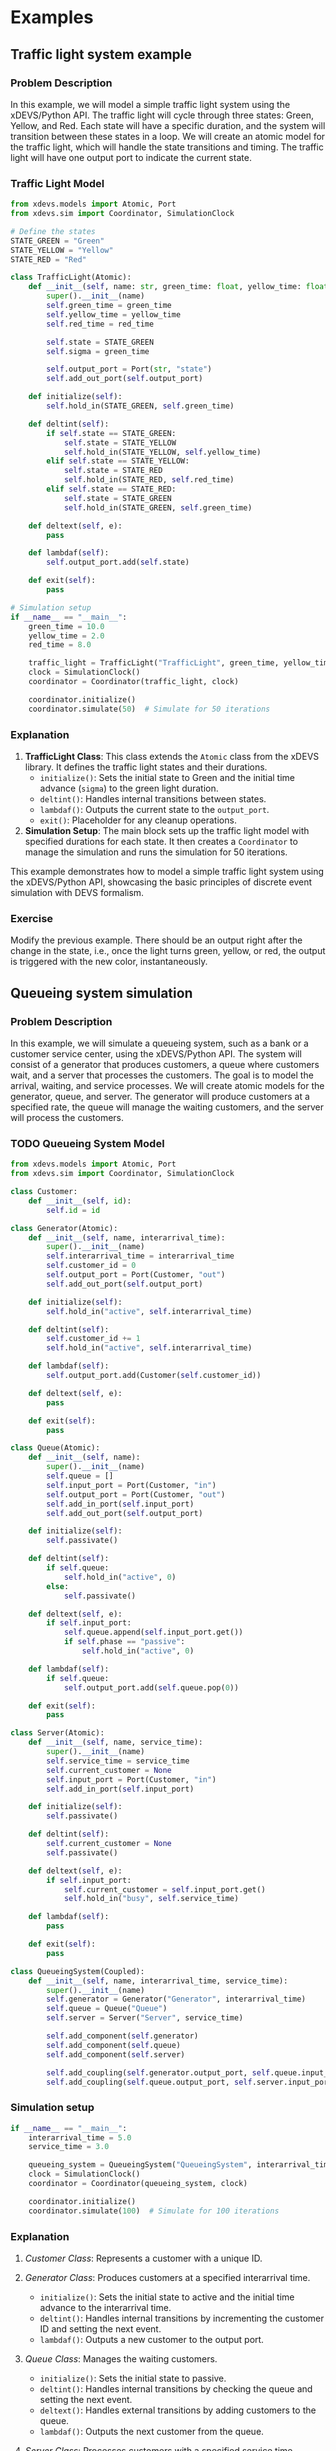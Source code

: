 * Examples

** Traffic light system example

*** Problem Description

In this example, we will model a simple traffic light system using the xDEVS/Python API. The traffic light will cycle through three states: Green, Yellow, and Red. Each state will have a specific duration, and the system will transition between these states in a loop. We will create an atomic model for the traffic light, which will handle the state transitions and timing. The traffic light will have one output port to indicate the current state.

*** Traffic Light Model

#+begin_src python
from xdevs.models import Atomic, Port
from xdevs.sim import Coordinator, SimulationClock

# Define the states
STATE_GREEN = "Green"
STATE_YELLOW = "Yellow"
STATE_RED = "Red"

class TrafficLight(Atomic):
    def __init__(self, name: str, green_time: float, yellow_time: float, red_time: float):
        super().__init__(name)
        self.green_time = green_time
        self.yellow_time = yellow_time
        self.red_time = red_time

        self.state = STATE_GREEN
        self.sigma = green_time

        self.output_port = Port(str, "state")
        self.add_out_port(self.output_port)

    def initialize(self):
        self.hold_in(STATE_GREEN, self.green_time)

    def deltint(self):
        if self.state == STATE_GREEN:
            self.state = STATE_YELLOW
            self.hold_in(STATE_YELLOW, self.yellow_time)
        elif self.state == STATE_YELLOW:
            self.state = STATE_RED
            self.hold_in(STATE_RED, self.red_time)
        elif self.state == STATE_RED:
            self.state = STATE_GREEN
            self.hold_in(STATE_GREEN, self.green_time)

    def deltext(self, e):
        pass

    def lambdaf(self):
        self.output_port.add(self.state)

    def exit(self):
        pass

# Simulation setup
if __name__ == "__main__":
    green_time = 10.0
    yellow_time = 2.0
    red_time = 8.0

    traffic_light = TrafficLight("TrafficLight", green_time, yellow_time, red_time)
    clock = SimulationClock()
    coordinator = Coordinator(traffic_light, clock)

    coordinator.initialize()
    coordinator.simulate(50)  # Simulate for 50 iterations
#+end_src

*** Explanation

1. *TrafficLight Class*: This class extends the =Atomic= class from the xDEVS library. It defines the traffic light states and their durations.
   - =initialize()=: Sets the initial state to Green and the initial time advance (=sigma=) to the green light duration.
   - =deltint()=: Handles internal transitions between states.
   - =lambdaf()=: Outputs the current state to the =output_port=.
   - =exit()=: Placeholder for any cleanup operations.

2. *Simulation Setup*: The main block sets up the traffic light model with specified durations for each state. It then creates a =Coordinator= to manage the simulation and runs the simulation for 50 iterations.

This example demonstrates how to model a simple traffic light system using the xDEVS/Python API, showcasing the basic principles of discrete event simulation with DEVS formalism.

*** Exercise

Modify the previous example. There should be an output right after the change in the state, i.e., once the light turns green, yellow, or red, the output is triggered with the new color, instantaneously.

** Queueing system simulation

*** Problem Description

In this example, we will simulate a queueing system, such as a bank or a customer service center, using the xDEVS/Python API. The system will consist of a generator that produces customers, a queue where customers wait, and a server that processes the customers. The goal is to model the arrival, waiting, and service processes. We will create atomic models for the generator, queue, and server. The generator will produce customers at a specified rate, the queue will manage the waiting customers, and the server will process the customers.

*** TODO Queueing System Model

#+begin_src python
from xdevs.models import Atomic, Port
from xdevs.sim import Coordinator, SimulationClock

class Customer:
    def __init__(self, id):
        self.id = id

class Generator(Atomic):
    def __init__(self, name, interarrival_time):
        super().__init__(name)
        self.interarrival_time = interarrival_time
        self.customer_id = 0
        self.output_port = Port(Customer, "out")
        self.add_out_port(self.output_port)

    def initialize(self):
        self.hold_in("active", self.interarrival_time)

    def deltint(self):
        self.customer_id += 1
        self.hold_in("active", self.interarrival_time)

    def lambdaf(self):
        self.output_port.add(Customer(self.customer_id))

    def deltext(self, e):
        pass

    def exit(self):
        pass

class Queue(Atomic):
    def __init__(self, name):
        super().__init__(name)
        self.queue = []
        self.input_port = Port(Customer, "in")
        self.output_port = Port(Customer, "out")
        self.add_in_port(self.input_port)
        self.add_out_port(self.output_port)

    def initialize(self):
        self.passivate()

    def deltint(self):
        if self.queue:
            self.hold_in("active", 0)
        else:
            self.passivate()

    def deltext(self, e):
        if self.input_port:
            self.queue.append(self.input_port.get())
            if self.phase == "passive":
                self.hold_in("active", 0)

    def lambdaf(self):
        if self.queue:
            self.output_port.add(self.queue.pop(0))

    def exit(self):
        pass

class Server(Atomic):
    def __init__(self, name, service_time):
        super().__init__(name)
        self.service_time = service_time
        self.current_customer = None
        self.input_port = Port(Customer, "in")
        self.add_in_port(self.input_port)

    def initialize(self):
        self.passivate()

    def deltint(self):
        self.current_customer = None
        self.passivate()

    def deltext(self, e):
        if self.input_port:
            self.current_customer = self.input_port.get()
            self.hold_in("busy", self.service_time)

    def lambdaf(self):
        pass

    def exit(self):
        pass

class QueueingSystem(Coupled):
    def __init__(self, name, interarrival_time, service_time):
        super().__init__(name)
        self.generator = Generator("Generator", interarrival_time)
        self.queue = Queue("Queue")
        self.server = Server("Server", service_time)

        self.add_component(self.generator)
        self.add_component(self.queue)
        self.add_component(self.server)

        self.add_coupling(self.generator.output_port, self.queue.input_port)
        self.add_coupling(self.queue.output_port, self.server.input_port)
#+end_src

*** Simulation setup

#+begin_src python
if __name__ == "__main__":
    interarrival_time = 5.0
    service_time = 3.0

    queueing_system = QueueingSystem("QueueingSystem", interarrival_time, service_time)
    clock = SimulationClock()
    coordinator = Coordinator(queueing_system, clock)

    coordinator.initialize()
    coordinator.simulate(100)  # Simulate for 100 iterations
#+end_src

*** Explanation

1. /Customer Class/: Represents a customer with a unique ID.

2. /Generator Class/: Produces customers at a specified interarrival time.
   - =initialize()=: Sets the initial state to active and the initial time advance to the interarrival time.
   - =deltint()=: Handles internal transitions by incrementing the customer ID and setting the next event.
   - =lambdaf()=: Outputs a new customer to the output port.

3. /Queue Class/: Manages the waiting customers.
   - =initialize()=: Sets the initial state to passive.
   - =deltint()=: Handles internal transitions by checking the queue and setting the next event.
   - =deltext()=: Handles external transitions by adding customers to the queue.
   - =lambdaf()=: Outputs the next customer from the queue.

4. /Server Class/: Processes customers with a specified service time.
   - =initialize()=: Sets the initial state to passive.
   - =deltint()=: Handles internal transitions by setting the server to idle.
   - =deltext()=: Handles external transitions by starting the service for a new customer.

5. /QueueingSystem Class/: A coupled model that integrates the generator, queue, and server.
   - =__init__()=: Initializes the components and sets up the couplings between them.

6. /Simulation Setup/: The main block sets up the queueing system model with specified interarrival and service times. It then creates a =Coordinator= to manage the simulation and runs the simulation for 100 iterations.

This example demonstrates how to model a queueing system using the xDEVS/Python API, showcasing the basic principles of discrete event simulation with DEVS formalism.

** Parallel Simulation Example

In this section, we will demonstrate how to run a parallel simulation using the DEVS/Java API. We will use the Experimental Frame - Processor (EFP) model as an example. The EFP model consists of a generator, a processor, and a transducer. The generator produces jobs, the processor processes them, and the transducer collects statistics.

*** EFP Model

The EFP model is a coupled model that integrates the generator, processor, and transducer components.

#+begin_src java
package xdevs.core.examples.efp;

import java.util.logging.Level;
import xdevs.core.modeling.Coupled;
import xdevs.core.simulation.Coordinator;
import xdevs.core.util.DevsLogger;

public class Efp extends Coupled {

    public Efp(String name, double generatorPeriod, double processorPeriod, double transducerPeriod) {
        super(name);

        Ef ef = new Ef("ef", generatorPeriod, transducerPeriod);
        super.addComponent(ef);
        Processor processor = new Processor("processor", processorPeriod);
        super.addComponent(processor);

        super.addCoupling(ef.oOut, processor.iIn);
        super.addCoupling(processor.oOut, ef.iIn);
    }

    public static void main(String args[]) {
        DevsLogger.setup(Level.FINE);
        Efp efp = new Efp("efp", 1, 3, 100);
        Coordinator coordinator = new Coordinator(efp);
        coordinator.initialize();
        coordinator.simulate(Long.MAX_VALUE);
        coordinator.exit();
    }
}
#+end_src

*** Generator

The generator produces jobs at a specified period.

#+begin_src java
package xdevs.core.examples.efp;

import org.w3c.dom.Element;
import xdevs.core.modeling.Atomic;
import xdevs.core.modeling.Port;

public class Generator extends Atomic {
    public Port<Job> iStop = new Port<>("iStop");
    public Port<Job> oOut = new Port<>("oOut");
    protected int jobCounter;
    protected double period;

    public Generator(String name, double period) {
        super(name);
        super.addInPort(iStop);
        super.addOutPort(oOut);
        this.period = period;
    }

    public Generator(Element xmlAtomic) {
        this(xmlAtomic.getAttribute("name"), Double.parseDouble(
                ((Element) (xmlAtomic.getElementsByTagName("constructor-arg").item(0))).getAttribute("value")));
    }

    @Override
    public void initialize() {
        jobCounter = 1;
        this.holdIn("active", period);
    }

    @Override
    public void exit() {
    }

    @Override
    public void deltint() {
        jobCounter++;
        this.holdIn("active", period);
    }

    @Override
    public void deltext(double e) {
        super.resume(e);
        super.passivate();
    }

    @Override
    public void lambda() {
        Job job = new Job("" + jobCounter + "");
        oOut.addValue(job);
    }
}
#+end_src

*** Processor

The processor processes jobs with a given processing time.

#+begin_src java
package xdevs.core.examples.efp;

import org.w3c.dom.Element;
import xdevs.core.modeling.Atomic;
import xdevs.core.modeling.Port;

public class Processor extends Atomic {

    protected Port<Job> iIn = new Port<>("in");
    protected Port<Job> oOut = new Port<>("out");
    protected Job currentJob = null;
    protected double processingTime;
    protected double clock;

    public Processor(String name, double processingTime) {
        super(name);
        super.addInPort(iIn);
        super.addOutPort(oOut);
        this.processingTime = processingTime;
        this.clock = 0;
    }

    public Processor(Element xmlAtomic) {
        this(xmlAtomic.getAttribute("name"), 
             Double.parseDouble(((Element)(xmlAtomic.getElementsByTagName("constructor-arg").item(0))).getAttribute("value")));
    }

    @Override
    public void initialize() {
        super.passivate();
    }

    @Override
    public void exit() {
    }

    @Override
    public void deltint() {
        clock += super.getSigma();
        super.passivate();
    }

    @Override
    public void deltext(double e) {
        super.resume(e);
        clock += e;
        if (super.phaseIs("passive")) {
            currentJob = iIn.getSingleValue();
            super.holdIn("active", processingTime);
            currentJob.time = clock;
        }
    }

    @Override
    public void lambda() {
        oOut.addValue(currentJob);
    }
}
#+end_src

*** Transducer

The transducer collects statistics about the jobs and finishes the simulation when the observation time is reached.

#+begin_src java
package xdevs.core.examples.efp;

import java.util.LinkedList;
import java.util.logging.Logger;
import org.w3c.dom.Element;
import xdevs.core.modeling.Atomic;
import xdevs.core.modeling.Port;

public class Transducer extends Atomic {

    private static final Logger LOGGER = Logger.getLogger(Transducer.class.getName());

    public Port<Job> iArrived = new Port<>("iArrived");
    public Port<Job> iSolved = new Port<>("iSolved");
    public Port<Job> oOut = new Port<>("oOut");
    protected LinkedList<Job> jobsArrived = new LinkedList<>();
    protected LinkedList<Job> jobsSolved = new LinkedList<>();
    protected double observationTime;
    protected double totalTa;
    protected double clock;

    public Transducer(String name, double observationTime) {
        super(name);
        super.addInPort(iArrived);
        super.addInPort(iSolved);
        super.addOutPort(oOut);
        totalTa = 0;
        clock = 0;
        this.observationTime = observationTime;
    }

    public Transducer(Element xmlAtomic) {
        this(xmlAtomic.getAttribute("name"), 
             Double.parseDouble(((Element)(xmlAtomic.getElementsByTagName("constructor-arg").item(0))).getAttribute("value")));
    }

    @Override
    public void initialize() {
        super.holdIn("active", observationTime);
    }

    @Override
    public void exit() {
    }

    @Override
    public void deltint() {
        clock = clock + getSigma();
        double throughput;
        double avgTaTime;
        if (phaseIs("active")) {
            if (!jobsSolved.isEmpty()) {
                avgTaTime = totalTa / jobsSolved.size();
                if (clock > 0.0) {
                    throughput = jobsSolved.size() / clock;
                } else {
                    throughput = 0.0;
                }
            } else {
                avgTaTime = 0.0;
                throughput = 0.0;
            }
            LOGGER.info("End time: " + clock);
            LOGGER.info("Jobs arrived : " + jobsArrived.size());
            LOGGER.info("Jobs solved : " + jobsSolved.size());
            LOGGER.info("Average TA = " + avgTaTime);
            LOGGER.info("Throughput = " + throughput);
            holdIn("done", 0);
        } else {
            passivate();
        }
    }

    @Override
    public void deltext(double e) {
        super.resume(e);
        clock = clock + e;
        if (phaseIs("active")) {
            if (!iArrived.isEmpty()) {
                Job job = iArrived.getSingleValue();
                LOGGER.fine("Start job " + job.id + " @ t = " + clock);
                job.time = clock;
                jobsArrived.add(job);
            }
            if (!iSolved.isEmpty()) {
                for(Job job : iSolved.getValues()) {
                    totalTa += (clock - job.time);
                    LOGGER.fine("Finish job " + job.id + " @ t = " + clock);
                    job.time = clock;
                    jobsSolved.add(job);
                }
            }
        }
    }

    @Override
    public void lambda() {
        if (phaseIs("done")) {
            Job job = new Job("null");
            oOut.addValue(job);
        }
    }
}
#+end_src

*** Parallel Execution

The parallel coordinator manages the parallel execution of the simulation.

#+begin_src java
// Complete the imports ...

public class ParallelExample {

    // ...

    public static void main(String[] args) {
        DevsLogger.setup(Level.INFO);
        Efp efp = new Efp("EFP", 1, 3, 1000000);
        CoordinatorParallel coordinator = new CoordinatorParallel(efp);
        coordinator.initialize();
        coordinator.simulate(Long.MAX_VALUE);
        coordinator.exit();
    }
}
#+end_src

This example demonstrates how to run a parallel simulation using the DEVS/Java API. The =CoordinatorParallel= class manages the parallel execution of the simulation, allowing for efficient processing of the EFP model components.
